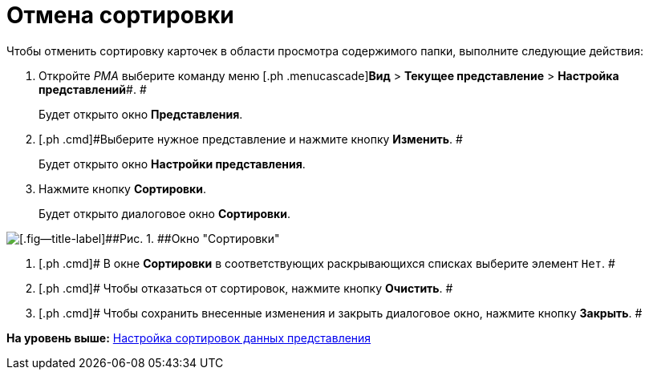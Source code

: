 = Отмена сортировки

Чтобы отменить сортировку карточек в области просмотра содержимого папки, выполните следующие действия:

[[task_hd5_kkn_3n__steps_gwt_4kn_3n]]
. [.ph .cmd]#Откройте [.dfn .term]_РМА_ выберите команду меню [.ph .menucascade]#[.ph .uicontrol]*Вид* > [.ph .uicontrol]*Текущее представление* > [.ph .uicontrol]*Настройка представлений*#. #
+
Будет открыто окно [.keyword .wintitle]*Представления*.
. [.ph .cmd]#Выберите нужное представление и нажмите кнопку [.ph .uicontrol]*Изменить*. #
+
Будет открыто окно [.keyword .wintitle]*Настройки представления*.
. [.ph .cmd]#Нажмите кнопку [.ph .uicontrol]*Сортировки*.#
+
Будет открыто диалоговое окно [.keyword .wintitle]*Сортировки*.

image::img/Sorting_Data_View.png[[.fig--title-label]##Рис. 1. ##Окно "Сортировки"]
. [.ph .cmd]# В окне [.keyword .wintitle]*Сортировки* в соответствующих раскрывающихся списках выберите элемент [.kbd .ph .userinput]`Нет`. #
. [.ph .cmd]# Чтобы отказаться от сортировок, нажмите кнопку [.ph .uicontrol]*Очистить*. #
. [.ph .cmd]# Чтобы сохранить внесенные изменения и закрыть диалоговое окно, нажмите кнопку [.ph .uicontrol]*Закрыть*. #

*На уровень выше:* xref:../topics/SettingView_Sorting_Data.adoc[Настройка сортировок данных представления]
